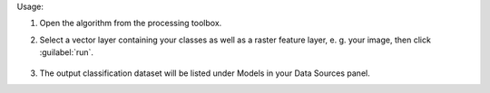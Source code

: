 Usage:

1. Open the algorithm from the processing toolbox.

2. Select a vector layer containing your classes as well as a raster feature layer, e. g. your image, then click :guilabel:`run`.

    .. figure:: ../../processing_algorithms_includes/dataset_creation/img/classvectorraster.png
       :align: center

3. The output classification dataset will be listed under Models in your Data Sources panel.